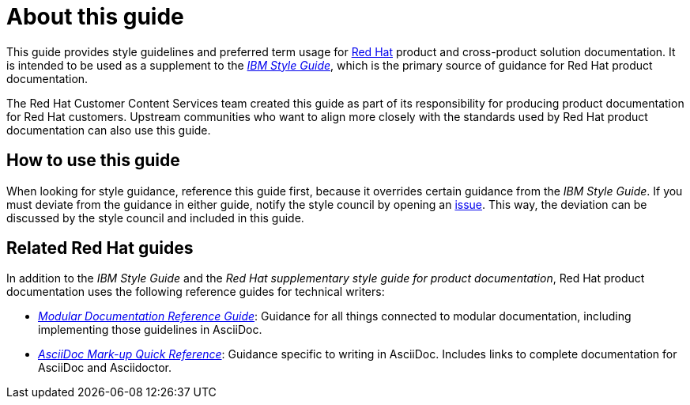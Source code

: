 = About this guide

This guide provides style guidelines and preferred term usage for link:https://www.redhat.com/[Red Hat] product and cross-product solution documentation. It is intended to be used as a supplement to the _link:https://www.ibm.com/docs/en/ibm-style[IBM Style Guide]_, which is the primary source of guidance for Red Hat product documentation.

The Red Hat Customer Content Services team created this guide as part of its responsibility for producing product documentation for Red Hat customers. Upstream communities who want to align more closely with the standards used by Red Hat product documentation can also use this guide. 

== How to use this guide

When looking for style guidance, reference this guide first, because it overrides certain guidance from the _IBM Style Guide_. If you must deviate from the guidance in either guide, notify the style council by opening an link:https://github.com/redhat-documentation/doc-style/issues[issue]. This way, the deviation can be discussed by the style council and included in this guide.

== Related Red Hat guides

In addition to the _IBM Style Guide_ and the _Red Hat supplementary style guide for product documentation_, Red Hat product documentation uses the following reference guides for technical writers:

* _link:https://redhat-documentation.github.io/modular-docs/[Modular Documentation Reference Guide]_: Guidance for all things connected to modular documentation, including implementing those guidelines in AsciiDoc. 
* _link:https://redhat-documentation.github.io/asciidoc-markup-conventions/[AsciiDoc Mark-up Quick Reference]_: Guidance specific to writing in AsciiDoc. Includes links to complete documentation for AsciiDoc and Asciidoctor.
